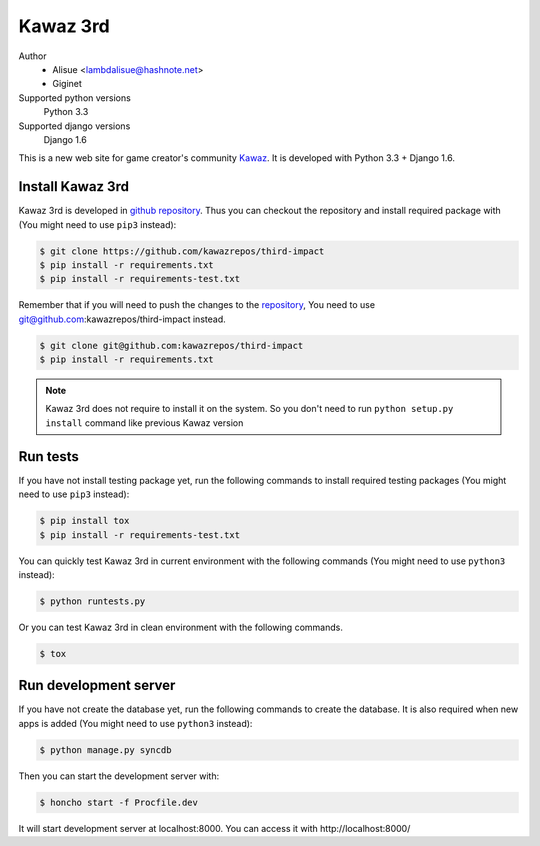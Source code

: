 Kawaz 3rd
===============================================================
.. image:: https://secure.travis-ci.org/kawazrepos/third-impact.png
    :target: http://travis-ci.org/kawazrepos/third-impact
    :alt: Build status
.. image:: https://coveralls.io/repos/kawazrepos/third-impact/badge.png
    :target: https://coveralls.io/r/kawazrepos/third-impact/
    :alt: Coverage

Author
    - Alisue <lambdalisue@hashnote.net>  
    - Giginet
Supported python versions
    Python 3.3
Supported django versions
    Django 1.6

This is a new web site for game creator's community Kawaz_.
It is developed with Python 3.3 + Django 1.6.

.. _Kawaz: http://www.kawaz.org/

Install Kawaz 3rd
---------------------------------------------------------------
Kawaz 3rd is developed in
`github repository <https://github.com/kawazrepos/third-impact>`_.
Thus you can checkout the repository and install required package with
(You might need to use ``pip3`` instead):

.. code-block:: sh
    
    $ git clone https://github.com/kawazrepos/third-impact
    $ pip install -r requirements.txt
    $ pip install -r requirements-test.txt

Remember that if you will need to push the changes to the repository_,
You need to use git@github.com:kawazrepos/third-impact instead.

.. code-block:: sh
    
    $ git clone git@github.com:kawazrepos/third-impact
    $ pip install -r requirements.txt

.. _repository: https://github.com/kawazrepos/third-impact 

.. note::
    Kawaz 3rd does not require to install it on the system.
    So you don't need to run ``python setup.py install`` command like
    previous Kawaz version


Run tests
---------------------------------------------------------------
If you have not install testing package yet, run the following commands to
install required testing packages
(You might need to use ``pip3`` instead):


.. code-block:: sh

    $ pip install tox
    $ pip install -r requirements-test.txt

You can quickly test Kawaz 3rd in current environment with the following
commands
(You might need to use ``python3`` instead):

.. code-block:: sh

    $ python runtests.py

Or you can test Kawaz 3rd in clean environment with the following commands.

.. code-block:: sh

    $ tox


Run development server 
---------------------------------------------------------------
If you have not create the database yet, run the following commands to create
the database. It is also required when new apps is added
(You might need to use ``python3`` instead):

.. code-block:: sh

    $ python manage.py syncdb

Then you can start the development server with:

.. code-block:: sh

    $ honcho start -f Procfile.dev

It will start development server at localhost:8000.
You can access it with http://localhost:8000/
